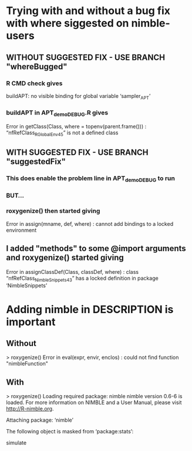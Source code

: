 * Trying with and without a bug fix with where siggested on nimble-users
** WITHOUT SUGGESTED FIX  -  USE BRANCH "whereBugged"
*** R CMD check gives
    buildAPT: no visible binding for global variable ‘sampler_APT’
*** buildAPT in APT_demo_DEBUG.R gives
    Error in getClass(Class, where = topenv(parent.frame())) : 
  “nfRefClass_R_GlobalEnv45” is not a defined class
** WITH SUGGESTED FIX  -  USE BRANCH "suggestedFix"
*** This does enable the problem line in APT_demo_DEBUG to run
*** BUT...
*** roxygenize() then started giving 
    Error in assign(mname, def, where) : 
      cannot add bindings to a locked environment
** I added "methods" to some @import arguments and roxygenize() started giving 
    Error in assignClassDef(Class, classDef, where) : 
      class “nfRefClass_NimbleSnippets43” has a locked definition in package ‘NimbleSnippets’
* Adding nimble in DESCRIPTION is important
** Without
> roxygenize()
Error in eval(expr, envir, enclos) : 
  could not find function "nimbleFunction"
** With
> roxygenize()
Loading required package: nimble
nimble version 0.6-6 is loaded.
For more information on NIMBLE and a User Manual,
please visit http://R-nimble.org.

Attaching package: ‘nimble’

The following object is masked from ‘package:stats’:

    simulate
